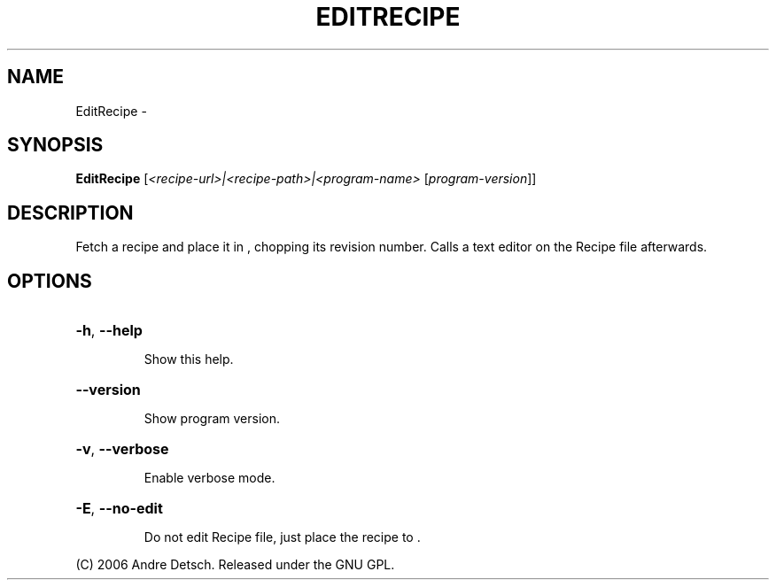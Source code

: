 .\" DO NOT MODIFY THIS FILE!  It was generated by help2man 1.36.
.TH EDITRECIPE "1" "February 2009" "GoboLinux" "User Commands"
.SH NAME
EditRecipe \-  
.SH SYNOPSIS
.B EditRecipe
[\fI<recipe-url>|<recipe-path>|<program-name> \fR[\fIprogram-version\fR]]
.SH DESCRIPTION
Fetch a recipe and place it in , chopping its revision number.
Calls a text editor on the Recipe file afterwards.
.SH OPTIONS
.HP
\fB\-h\fR, \fB\-\-help\fR
.IP
Show this help.
.HP
\fB\-\-version\fR
.IP
Show program version.
.HP
\fB\-v\fR, \fB\-\-verbose\fR
.IP
Enable verbose mode.
.HP
\fB\-E\fR, \fB\-\-no\-edit\fR
.IP
Do not edit Recipe file, just place the recipe to .
.PP
(C) 2006 Andre Detsch. Released under the GNU GPL.
